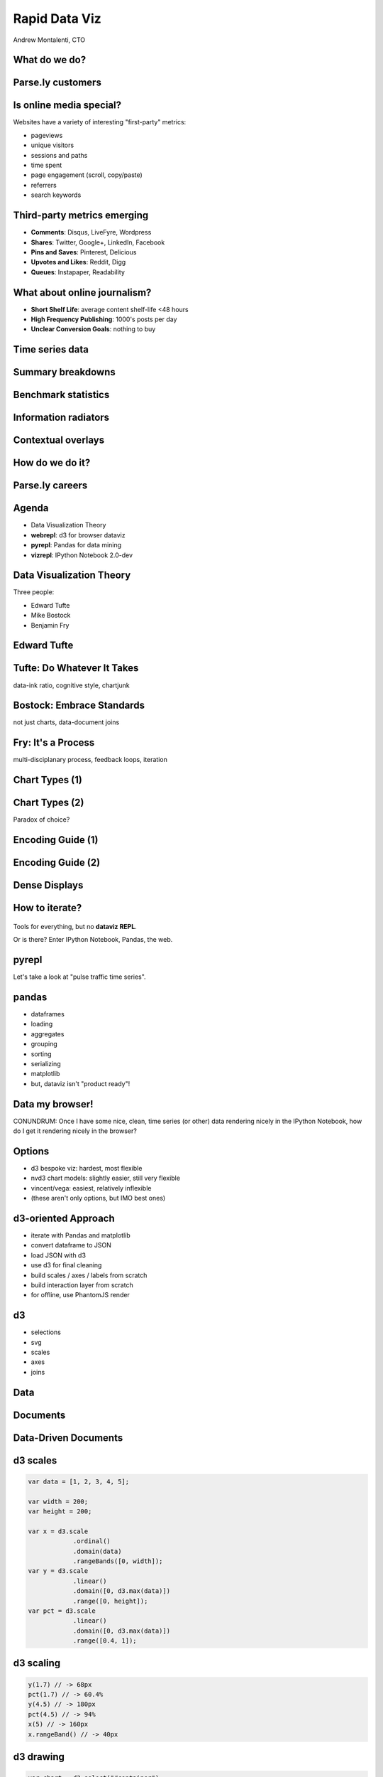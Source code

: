 ==============
Rapid Data Viz
==============

Andrew Montalenti, CTO

.. rst-class:: logo

    .. image:: ./_static/parsely.png
        :width: 40%
        :align: right

What do we do?
==============

.. image:: ./_static/parsely.png
    :width: 90%
    :align: center

Parse.ly customers
==================

.. figure:: /_static/logos.png
    :width: 90%
    :align: center

Is online media special?
========================

Websites have a variety of interesting "first-party" metrics:

* pageviews
* unique visitors
* sessions and paths
* time spent
* page engagement (scroll, copy/paste)
* referrers
* search keywords

Third-party metrics emerging
============================

* **Comments**: Disqus, LiveFyre, Wordpress
* **Shares**: Twitter, Google+, LinkedIn, Facebook
* **Pins and Saves**: Pinterest, Delicious
* **Upvotes and Likes**: Reddit, Digg
* **Queues**: Instapaper, Readability

.. image:: ./_static/social_icons.png
    :width: 60%
    :align: center

What about online journalism?
=============================

* **Short Shelf Life**: average content shelf-life <48 hours
* **High Frequency Publishing**: 1000's posts per day
* **Unclear Conversion Goals**: nothing to buy
 
.. image:: ./_static/pulse.png
    :width: 60%
    :align: center

Time series data
================

.. image:: ./_static/sparklines_multiple.png
    :align: center

.. image:: ./_static/sparklines_stacked.png
    :align: center

Summary breakdowns
==================

.. rst-class:: spaced

    .. image:: ./_static/summary_viz.png
        :align: center

Benchmark statistics
====================

.. rst-class:: spaced

    .. image:: ./_static/benchmarked_viz.png
        :align: center

Information radiators
=====================

.. rst-class:: spaced

    .. image:: ./_static/glimpse.png
        :width: 100%
        :align: center

Contextual overlays
===================

.. rst-class:: spaced

    .. image:: ./_static/extension.png
        :width: 100%
        :align: center

How do we do it?
================

.. image:: ./_static/oss_logos.png
    :width: 90%
    :align: center

Parse.ly careers
================

.. figure:: /_static/team_jobs.png
    :width: 70%
    :align: center

Agenda
======

* Data Visualization Theory
* **webrepl**: d3 for browser dataviz
* **pyrepl**: Pandas for data mining
* **vizrepl**: IPython Notebook 2.0-dev

Data Visualization Theory
=========================

Three people:

* Edward Tufte
* Mike Bostock
* Benjamin Fry

Edward Tufte
============

.. rst-class:: spaced

    .. image:: ./_static/et_dash.jpg
        :width: 80%
        :align: center


Tufte: Do Whatever It Takes
===========================

.. rst-class:: spaced

    .. image:: ./_static/minard.png
        :width: 100%
        :align: center

data-ink ratio, cognitive style, chartjunk 

Bostock: Embrace Standards
==========================

.. rst-class:: spaced

    .. image:: ./_static/data_join.png
        :width: 70%
        :align: center

not just charts, data-document joins

Fry: It's a Process
===================

.. rst-class:: spaced

    .. image:: ./_static/process_01.png
        :width: 100%
        :align: center

    .. image:: ./_static/process_02.png
        :width: 100%
        :align: center

multi-disciplanary process, feedback loops, iteration

Chart Types (1)
===============

.. rst-class:: spaced

    .. image:: ./_static/elements_01.png
    .. image:: ./_static/elements_05.png
    .. image:: ./_static/elements_06.png


Chart Types (2)
===============

Paradox of choice?

.. rst-class:: spaced

    .. image:: ./_static/elements_02.png
    .. image:: ./_static/elements_03.png
    .. image:: ./_static/elements_04.png

Encoding Guide (1)
==================

.. rst-class:: spaced

    .. image:: ./_static/viz_elements.png
        :width: 80%
        :align: center


Encoding Guide (2)
==================

.. rst-class:: spaced

    .. image:: ./_static/elements_table.png
        :width: 80%
        :align: center

Dense Displays
==============

.. rst-class:: spaced

    .. image:: ./_static/more_data.png
        :width: 80%
        :align: center

How to iterate?
===============

    .. image:: ./_static/process_03.png
        :width: 100%
        :align: center

Tools for everything, but no **dataviz REPL**.

Or is there? Enter IPython Notebook, Pandas, the web.

pyrepl
======

Let's take a look at "pulse traffic time series".

.. image:: ./_static/pulse.png
    :width: 60%
    :align: center

pandas
======

* dataframes
* loading
* aggregates
* grouping
* sorting
* serializing
* matplotlib
* but, dataviz isn't "product ready"!

Data my browser!
================

CONUNDRUM: Once I have some nice, clean, time series (or other) data rendering
nicely in the IPython Notebook, how do I get it rendering nicely in the
browser?

Options
=======

* d3 bespoke viz: hardest, most flexible
* nvd3 chart models: slightly easier, still very flexible
* vincent/vega: easiest, relatively inflexible
* (these aren't only options, but IMO best ones)

d3-oriented Approach
====================

* iterate with Pandas and matplotlib
* convert dataframe to JSON
* load JSON with d3
* use d3 for final cleaning
* build scales / axes / labels from scratch
* build interaction layer from scratch
* for offline, use PhantomJS render

d3
==

* selections
* svg
* scales
* axes
* joins

Data
====

.. rst-class:: spaced

    .. image:: ./_static/data_set.png
        :width: 80%
        :align: center

Documents
=========

.. rst-class:: spaced

    .. image:: ./_static/data_values.png
        :width: 80%
        :align: center

Data-Driven Documents
=====================

.. rst-class:: spaced

    .. image:: ./_static/data_highlights.png
        :width: 80%
        :align: center


d3 scales
=========

.. sourcecode:: javascript

    var data = [1, 2, 3, 4, 5];

    var width = 200;
    var height = 200;

    var x = d3.scale
                .ordinal()
                .domain(data)
                .rangeBands([0, width]);
    var y = d3.scale
                .linear()
                .domain([0, d3.max(data)])
                .range([0, height]);    
    var pct = d3.scale
                .linear()
                .domain([0, d3.max(data)])
                .range([0.4, 1]);

d3 scaling
==========

.. sourcecode:: javascript

    y(1.7) // -> 68px
    pct(1.7) // -> 60.4%
    y(4.5) // -> 180px
    pct(4.5) // -> 94%
    x(5) // -> 160px
    x.rangeBand() // -> 40px

d3 drawing
==========

.. sourcecode:: javascript

    var chart = d3.select("#container")
      .append("svg")
        .attr("class", "chart")
        .attr("fill", "steelblue")
        .attr("width", width)
        .attr("height", height)
      .append("svg:g");
    
    chart.selectAll("rect")
        .data(data)
        .enter()
            .append("svg:rect")
                .attr("x", x)
                .attr("height", y)
                .attr("opacity", pct)
                .attr("y", function(d, i) { return height - y(d); })
                .attr("width", x.rangeBand());


Prototyping with d3
===================

I built a tool called "webrepl" for this.

* HTML page with codemirror + emmet
* shortcut that installs jquery, bootstrap, d3 on page
* renders JavaScript code into preview iframe
* Browser inspector lets me look into that frame

What about my data?
===================

Need to convert Pandas DataFrame to JSON format of some sort.

Typically: data and labels.

Typically also a pain in the butt!

nvd3 add-on
===========

* use canned nvd3 chart type
* customize interaction layer atop

nvd3 concepts
=============

* models
* charts
* tooltips
* utilities

nvd3 graphs
===========

.. figure:: /_static/nvd3_graphs.png
    :width: 90%
    :align: center

nvd3 approach
=============

Assumes a certain data format, typically an array of dictionaries (series)

.. sourcecode:: javascript

    var data = [
        {"key": "data",
         "values": [
            1, 2, 3, 4, 5
         ]
        }
    ];

The ``values`` array will become your chart series data -- can use your own
structure there.

Model is basically a pre-set of d3 scales, axes, labels, and data joins.

nvd3 model
==========

.. sourcecode:: javascript

    nv.addGraph(function() {
        // build nvd3 chart model
        var chart = nv.models.discreteBarChart()
            .x(function(d, i) { return i })
            .y(function(d) { return d })
                .tooltips(true).showValues(true);

        // plain d3 code to do data-document binding
        d3.select('#chart svg').datum(data)
            .transition().duration(500)
                .call(chart);

        // nv utility for refreshing graph based on window size
        nv.utils.windowResize(chart.update);

        return chart;
    });

nvd3 benefit
============

Still supports full power of d3, but gives you a starting point

.. figure:: /_static/nvd3_bar.png
    :width: 90%
    :align: center

What is Vega?
=============

* Vega is a **declarative** abstraction for dataviz.
* Essentially, a domain-specific language written in JSON.
* Outputs to d3 and also HTML5 Canvas.

.. figure:: /_static/vega_website.png
    :width: 60%
    :align: center

Vega bar example (1)
====================

.. sourcecode:: javascript

    var spec = {
        "width": 200,
        "height": 200,
        "data": [
            {
                "name": "table",
                "values": [
                    {"x":"A", "y":1}, {"x":"B", "y":2}, {"x":"C", "y":3},
                    {"x":"D", "y":4}, {"x":"E", "y":5}
                ]
            }
        ],
        // ...

Vega bar example (2)
====================

.. sourcecode:: javascript

        "scales": [
            {"name": "x", 
             "type": "ordinal", 
             "range": "width", 
             "domain": {"data":"table", "field":"data.x"} },
            {"name": "y", 
             "range": "height", 
             "nice": true, 
             "domain": {"data": "table", "field": "data.y"} },
            {"name": "pct", 
             "range": [0.4, 1], 
             "nice": true, 
             "domain": {"data": "table", "field": "data.y"} }
        ],
        // ...

Vega bar example (3)
====================

.. sourcecode:: javascript

    "marks": [
        {
            "type": "rect",
            "from": {"data": "table"},
            "properties": {
                "enter": {
                    "x": {"scale": "x", "field": "data.x"},
                    "width": {"scale":"x", "band": true, "offset": -1},
                    "y": {"scale": "y", "field": "data.y"},
                    "y2": {"scale": "y", "value": 0},
                    "opacity": {"scale": "pct", "field": "data.y"}
                },
                "update": { 
                    "fill": {"value": "steelblue"} 
                }
            }
        }
    ]

How does Vega work?
===================

* vega runtime generates d3 instructions
* for offline mode, use vg2png/vg2svg

What is Vincent?
================

* vincent is a Python library that "humanizes" vega.
* use vincent inside IPyNB
* export vega JSON from vincent objects
* run vega JS library to parse JSON

Vincent Graphs
==============

.. figure:: /_static/vincent_ipynb.png
    :width: 100%
    :align: center

vincent
=======

* vega (JSON)
* declarative visualizations
* HTML canvas

vincent example
===============

.. sourcecode:: python

    site_stack = vincent.StackedArea(df)
    site_stack.axis_titles(x='Date', y='Pageviews')
    site_stack.legend(title='Sites')
    site_stack.display()

.. figure:: /_static/vincent_stacked.png

My Tools
========

    =========== ===================================
    Step        Tools
    =========== ===================================
    acquire     pymongo, solr, apache pig
    parse       python stdlib, custom tools
    filter      ipython notebook, listcomps
    mine        pandas
    represent   matplotlib, vincent, nvd3
    refine      d3, chrome inspector
    interact    d3
    =========== ===================================

Offline: I use Phantom to run full stack, including d3.

Why is IPyNB so exciting?
=========================

* execution
* display
* saving / sharing
* platform unification

New IPyNB dataviz utilities
===========================

* IPython cell magics (``%%html``, ``%%javascript``)
* display framework
* ipython locate profile for custom CSS/JS

Future Nirvana
==============

* edit data with Pandas in IPyNB
* snapshot data as JSON cell
* edit d3 / nvd3 code in ``%%javascript`` cell
* use ``IPython.display`` to show d3 rendering result
* vincent example leads the way here

My Use Cases
============

* mine network referrers for trends
* compare real-time traffic between publishers

Authority Report
================

.. rst-class:: spaced

    .. image:: ./_static/authority_report.png
        :width: 80%
        :align: center

Extra Time?
===========

Talk about new IPyNB comm capabilities.

* Widget framework?
* Python-to-JavaScript bridge via ``IPython.kernel.comm``?
* IPython JavaScript API for cell reading?

Type Into Browser
=================

.. rst-class:: bigger

    **Links:**

    - parse.ly/jobs
    - parse.ly/authority

    **Contacts:**

    - @amontalenti / @parsely

   Questions? `Tweet me`_!

.. _Tweet me: http://twitter.com/amontalenti

This deck
=========

* `slides`_
* `notes`_
* `code`_

.. _slides: http://pixelmonkey.org/pub/dataviz-elements
.. _notes: http://pixelmonkey.org/pub/dataviz-elements/notes
.. _code: http://bit.ly/dataviz-elements-code

Other resources
===============

* `d3.js library`_ 
* `nvd3 library`_
* `nvd3 live code examples`_
* `trifacta's vega library`_
* `vega live editor`_
* `vincent library`_
* `tributary simple bars`_
* `codemirror`_ 
* `emmet`_

.. _d3.js library: http://d3js.org
.. _nvd3 library: http://nvd3.org/
.. _nvd3 live code examples: http://nvd3.org/livecode/
.. _trifacta's vega library: https://github.com/trifacta/vega
.. _vega live editor: http://trifacta.github.io/vega/editor/
.. _vincent library: https://github.com/wrobstory/vincent
.. _tributary simple bars: http://tributary.io/inlet/7376344
.. _codemirror: http://codemirror.net/
.. _emmet: http://emmet.io/


.. ifnotslides::

    .. raw:: html

        <script>
        $(function() {
            $("body").css("width", "1080px");
            $(".sphinxsidebar").css({"width": "200px", "font-size": "12px"});
            $(".bodywrapper").css("margin", "auto");
            $(".documentwrapper").css("width", "880px");
            $(".logo").removeClass("align-right");
        });
        </script>

.. ifslides::

    .. raw:: html

        <style>
        table { line-height: 1.7em; }
        td:first-child { background-color: #eee; font-weight: bold; }
        .bigger { font-size: 1.8em; line-height: 0.8em; }
        </style>
